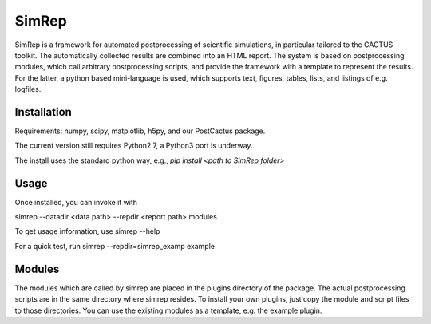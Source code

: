 SimRep
======

SimRep is a framework for automated postprocessing of scientific
simulations, in particular tailored to the CACTUS toolkit. The
automatically collected results are combined into an HTML report.
The system is based on postprocessing modules, which call arbitrary
postprocessing scripts, and provide the framework with a template 
to represent the results. For the latter, a python based mini-language
is used, which supports text, figures, tables, lists, and listings of
e.g. logfiles.

Installation
^^^^^^^^^^^^

Requirements: numpy, scipy, matplotlib, h5py, and our PostCactus 
package.

The current version still requires Python2.7, a Python3 port 
is underway.

The install uses the standard python way, e.g.,
`pip install <path to SimRep folder>`


Usage
^^^^^

Once installed, you can invoke it with 

simrep --datadir <data path> --repdir <report path> modules

To get usage information, use
simrep --help

For a quick test, run 
simrep --repdir=simrep_examp example

Modules
^^^^^^^

The modules which are called by simrep are placed in the plugins 
directory of the package. The actual postprocessing scripts are
in the same directory where simrep resides. To install your own 
plugins, just copy the module and script files to those directories.
You can use the existing modules as a template, e.g. the example plugin.

